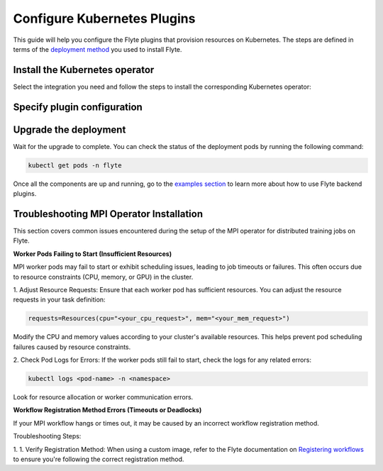 .. _deployment-plugin-setup-k8s:

Configure Kubernetes Plugins
============================

.. tags:: Kubernetes, Integration, Spark, AWS, GCP, Advanced

This guide will help you configure the Flyte plugins that provision resources on Kubernetes.
The steps are defined in terms of the `deployment method <https://docs.flyte.org/en/latest/deployment/deployment/index.html#flyte-deployment-paths>`__ you used to install Flyte.

Install the Kubernetes operator
-------------------------------

Select the integration you need and follow the steps to install the corresponding Kubernetes operator:

.. tabs::

  .. group-tab:: PyTorch/TensorFlow/MPI

    1. Install the `Kubeflow training-operator <https://github.com/kubeflow/training-operator?tab=readme-ov-file#stable-release>`__ (Please install the stable release):

    .. code-block:: bash

      kubectl apply -k "github.com/kubeflow/training-operator/manifests/overlays/standalone?ref=v1.7.0"

    **Optional: Using a gang scheduler**

    To address potential issues with worker pods of distributed training jobs being scheduled at different times
    due to resource constraints, you can opt for a gang scheduler. This ensures that all worker pods are scheduled
    simultaneously, reducing the likelihood of job failures caused by timeout errors.

    To enable gang scheduling for the ``training-operator``:

    a. Select a second scheduler from
    `Kubernetes scheduler plugins with co-scheduling <https://www.kubeflow.org/docs/components/training/user-guides/job-scheduling/#running-jobs-with-gang-scheduling>`__
    or `Apache YuniKorn <https://yunikorn.apache.org/docs/next/user_guide/workloads/run_tf/>`__ .

    b. Configure a Flyte ``PodTemplate`` to use the gang scheduler for your Tasks:

    **K8s scheduler plugins with co-scheduling**

    .. code-block:: yaml

        template:
          spec:
            schedulerName: "scheduler-plugins-scheduler"

    **Apache Yunikorn**

    .. code-block:: yaml

          template:
            metadata:
              annotations:
                yunikorn.apache.org/task-group-name: ""
                yunikorn.apache.org/task-groups: ""
                yunikorn.apache.org/schedulingPolicyParameters: ""


    See :ref:`deployment-configuration-general` for more information about Pod templates in Flyte.
    You can set the scheduler name in the Pod template passed to the ``@task`` decorator. However, to prevent the
    two different schedulers from competing for resources, we recommend setting the scheduler name in the pod template
    in the ``flyte`` namespace which is applied to all tasks. Non distributed training tasks can be scheduled by the
    gang scheduler as well.

  .. group-tab:: Ray

    To add the Kuberay Helm repo, run the following command:

    .. code-block:: bash

       helm repo add kuberay https://ray-project.github.io/kuberay-helm/

    To install the Kuberay operator, run the following command:

    .. code-block:: bash

       helm install kuberay-operator kuberay/kuberay-operator --namespace ray-system --version 1.1.0 --create-namespace

  .. group-tab:: Spark

    To add the Spark Helm repository, run the following commands:

    .. code-block:: bash

       helm repo add spark-operator https://kubeflow.github.io/spark-operator

    To install the Spark operator, run the following command:

    .. code-block:: bash

       helm install spark-operator spark-operator/spark-operator --namespace spark-operator --create-namespace

  .. group-tab:: Dask

    To add the Dask Helm repository, run the following command:

    .. code-block:: bash

       helm repo add dask https://helm.dask.org

    To install the Dask operator, run the following command:

    .. code-block:: bash

       helm install dask-operator dask/dask-kubernetes-operator --namespace dask-operator --create-namespace

Specify plugin configuration
----------------------------

.. tabs::

  .. group-tab:: PyTorch

    .. tabs::

      .. group-tab:: Flyte binary

        Create a file named ``values-override.yaml`` and add the following config to it:

        .. code-block:: yaml
          :emphasize-lines: 9,13

          configuration:
            inline:
              tasks:
                task-plugins:
                  enabled-plugins:
                    - container
                    - sidecar
                    - k8s-array
                    - pytorch
                  default-for-task-types:
                    - container: container
                    - container_array: k8s-array
                    - pytorch: pytorch

      .. group-tab:: Flyte core

        Create a file named ``values-override.yaml`` and add the following config to it:

        .. code-block:: yaml
          :emphasize-lines: 9,14

          configmap:
            enabled_plugins:
              tasks:
                task-plugins:
                  enabled-plugins:
                    - container
                    - sidecar
                    - k8s-array
                    - pytorch
                  default-for-task-types:
                    container: container
                    sidecar: sidecar
                    container_array: k8s-array
                    pytorch: pytorch

  .. group-tab:: TensorFlow

    .. tabs::

      .. group-tab:: Flyte binary

        Create a file named ``values-override.yaml`` and add the following config to it:

        .. code-block:: yaml
          :emphasize-lines: 9,13

          configuration:
            inline:
              tasks:
                task-plugins:
                  enabled-plugins:
                    - container
                    - sidecar
                    - k8s-array
                    - tensorflow
                  default-for-task-types:
                    - container: container
                    - container_array: k8s-array
                    - tensorflow: tensorflow

      .. group-tab:: Flyte core

        Create a file named ``values-override.yaml`` and add the following config to it:

        .. code-block:: yaml

          configmap:
            enabled_plugins:
              tasks:
                task-plugins:
                  enabled-plugins:
                    - container
                    - sidecar
                    - k8s-array
                    - tensorflow
                  default-for-task-types:
                    container: container
                    sidecar: sidecar
                    container_array: k8s-array
                    tensorflow: tensorflow

  .. group-tab:: MPI

    .. tabs::

      .. group-tab:: Flyte binary

       Create a file named ``values-override.yaml`` and add the following config to it:

        .. code-block:: yaml
          :emphasize-lines: 9,13

          configuration:
            inline:
              tasks:
                task-plugins:
                  enabled-plugins:
                    - container
                    - sidecar
                    - k8s-array
                    - mpi
                  default-for-task-types:
                    - container: container
                    - container_array: k8s-array
                    - mpi: mpi

      .. group-tab:: Flyte core

        Create a file named ``values-override.yaml`` and add the following config to it:

        .. code-block:: yaml

          configmap:
            enabled_plugins:
              tasks:
                task-plugins:
                  enabled-plugins:
                    - container
                    - sidecar
                    - k8s-array
                    - mpi
                  default-for-task-types:
                    container: container
                    sidecar: sidecar
                    container_array: k8s-array
                    mpi: mpi

  .. group-tab:: Ray

    .. tabs::

      .. group-tab:: Flyte binary

        Create a file named ``values-override.yaml`` and add the following config to it:

        .. code-block:: yaml

           configuration:
             inline:
               tasks:
                 task-plugins:
                   enabled-plugins:
                     - container
                     - sidecar
                     - k8s-array
                     - ray
                   default-for-task-types:
                     - container: container
                     - container_array: k8s-array
                     - ray: ray
               plugins:
                ray:
                  // Shutdown Ray cluster after 1 hour of inactivity
                  ttlSecondsAfterFinished: 3600

      .. group-tab:: Flyte core

        Create a file named ``values-override.yaml`` and add the following config to it:

        .. code-block:: yaml
          :emphasize-lines: 9,14

          configmap:
            enabled_plugins:
              tasks:
                task-plugins:
                  enabled-plugins:
                    - container
                    - sidecar
                    - k8s-array
                    - ray
                  default-for-task-types:
                    container: container
                    sidecar: sidecar
                    container_array: k8s-array
                    ray: ray
              plugins:
                ray:
                  // Shutdown Ray cluster after 1 hour of inactivity
                  ttlSecondsAfterFinished: 3600

  .. group-tab:: Spark

      .. tabs::

        .. group-tab:: flyte-binary

          .. tabs::

            .. group-tab:: AWS

              Create a file named ``values-override.yaml`` and add the following config to it:

                .. code-block:: yaml

                  configuration:
                    inline:
                      tasks:
                        task-plugins:
                          enabled-plugins:
                            - container
                            - sidecar
                            - k8s-array
                            - spark
                          default-for-task-types:
                            - container: container
                            - container_array: k8s-array
                            - spark: spark
                      cluster_resources:
                        - production:
                          - defaultIamRole:
                              value: <FLYTE_IAM_USER_ARN>
                        - staging:
                          - defaultIamRole:
                              value: <FLYTE_IAM_USER_ARN>
                        - development:
                          - defaultIamRole:
                              value: <FLYTE_IAM_USER_ARN>
                      plugins:
                        spark:
                        # Edit the Spark configuration as you see fit
                          spark-config-default:
                            - spark.driver.cores: "1"
                            - spark.hadoop.fs.s3a.aws.credentials.provider: "com.amazonaws.auth.DefaultAWSCredentialsProviderChain"
                            - spark.kubernetes.allocation.batch.size: "50"
                            - spark.hadoop.fs.s3a.acl.default: "BucketOwnerFullControl"
                            - spark.hadoop.fs.s3n.impl: "org.apache.hadoop.fs.s3a.S3AFileSystem"
                            - spark.hadoop.fs.AbstractFileSystem.s3n.impl: "org.apache.hadoop.fs.s3a.S3A"
                            - spark.hadoop.fs.s3.impl: "org.apache.hadoop.fs.s3a.S3AFileSystem"
                            - spark.hadoop.fs.AbstractFileSystem.s3.impl: "org.apache.hadoop.fs.s3a.S3A"
                            - spark.hadoop.fs.s3a.impl: "org.apache.hadoop.fs.s3a.S3AFileSystem"
                            - spark.hadoop.fs.AbstractFileSystem.s3a.impl: "org.apache.hadoop.fs.s3a.S3A"
                            - spark.network.timeout: 600s
                            - spark.executorEnv.KUBERNETES_REQUEST_TIMEOUT: 100000
                            - spark.executor.heartbeatInterval: 60s
                  clusterResourceTemplates:
                    inline:
                      #This section automates the creation of the project-domain namespaces
                      - key: aa_namespace
                        value: |
                          apiVersion: v1
                          kind: Namespace
                          metadata:
                            name: {{ namespace }}
                          spec:
                            finalizers:
                            - kubernetes
                      # This block performs the automated annotation of KSAs across all project-domain namespaces
                      - key: ab_service_account
                        value: |
                          apiVersion: v1
                          kind: ServiceAccount
                          metadata:
                            name: default
                            namespace: '{{ namespace }}'
                            annotations:
                              eks.amazonaws.com/role-arn: '{{ defaultIamRole }}'
                      - key: ac_spark_role
                        value: |
                          apiVersion: rbac.authorization.k8s.io/v1
                          kind: Role
                          metadata:
                            name: spark-role
                            namespace: "{{ namespace }}"
                          rules:
                          - apiGroups: ["*"]
                            resources:
                            - pods
                            verbs:
                            - '*'
                          - apiGroups: ["*"]
                            resources:
                            - services
                            verbs:
                            - '*'
                          - apiGroups: ["*"]
                            resources:
                            - configmaps
                            verbs:
                            - '*'
                          - apiGroups: ["*"]
                            resources:
                            - persistentvolumeclaims
                            verbs:
                            - "*"
                      - key: ad_spark_service_account
                        value: |
                          apiVersion: v1
                          kind: ServiceAccount
                          metadata:
                            name: spark
                            namespace: "{{ namespace }}"
                            annotations:
                              eks.amazonaws.com/role-arn: '{{ defaultIamRole }}'
                      - key: ae_spark_role_binding
                        value: |
                          apiVersion: rbac.authorization.k8s.io/v1
                          kind: RoleBinding
                          metadata:
                            name: spark-role-binding
                            namespace: "{{ namespace }}"
                          roleRef:
                            apiGroup: rbac.authorization.k8s.io
                            kind: Role
                            name: spark-role
                          subjects:
                            - kind: ServiceAccount
                              name: spark
                              namespace: "{{ namespace }}"

              2. (Optional) The Spark operator supports Kubernetes ResourceQuota enforcement. If you plan to use it,
                 set `per-Task resource requests <https://docs.flyte.org/en/latest/user_guide/productionizing/customizing_task_resources.html#customizing-task-resources>`__ that fit into the quota for each project-namespace. A Task without resource requests
                 or limits will be rejected by the K8s scheduler as described `in the Kubernetes docs <https://kubernetes.io/docs/concepts/policy/resource-quotas/>`__.
                 The following is a sample configuration you can add to your Helm chart values, adjusting the resources to match your needs:

                 .. code-block:: yaml

                    customData:
                      - production:
                          - projectQuotaCpu:
                              value: "5"
                          - projectQuotaMemory:
                              value: "4000Mi"
                      - staging:
                          - projectQuotaCpu:
                              value: "2"
                          - projectQuotaMemory:
                              value: "3000Mi"
                      - development:
                          - projectQuotaCpu:
                              value: "4"
                          - projectQuotaMemory:
                              value: "3000Mi"

                Plus an additional Cluster Resource template to automate the creation of the ``ResourceQuota``:

                .. code-block:: yaml

                    templates:
                      - key: ab_project_resource_quota
                        value: |
                          apiVersion: v1
                          kind: ResourceQuota
                          metadata:
                            name: project-quota
                            namespace: {{ namespace }}
                          spec:
                            hard:
                              limits.cpu: {{ projectQuotaCpu }}
                              limits.memory: {{ projectQuotaMemory }}

            .. group-tab:: GCP

              .. note::

                Check out the `reference implementation for GCP <https://github.com/unionai-oss/deploy-flyte/blob/main/environments/gcp/flyte-core/README.md>`__ for information on how all the Flyte prerequisites are configured.

              Create a file named ``values-override.yaml`` and add the following config to it:

              .. code-block:: yaml

                   configuration:
                    inline:
                      tasks:
                        task-plugins:
                          enabled-plugins:
                            - container
                            - sidecar
                            - k8s-array
                            - spark
                          default-for-task-types:
                            - container: container
                            - container_array: k8s-array
                            - spark: spark
                      cluster_resources:
                        - production:
                          - gsa:
                              value: <GoogleServiceAccount-EMAIL>
                        - staging:
                          - gsa:
                              value: <GoogleServiceAccount-EMAIL>
                        - development:
                          - gsa:
                              value: <GoogleServiceAccount-EMAIL>
                      plugins:
                        spark:
                        # Edit the Spark configuration as you see fit
                          spark-config-default:
                            - spark.eventLog.enabled: "true"
                            - spark.eventLog.dir: "{{ .Values.userSettings.bucketName }}/spark-events"
                            - spark.driver.cores: "1"
                            - spark.executorEnv.HTTP2_DISABLE: "true"
                            - spark.hadoop.fs.AbstractFileSystem.gs.impl: com.google.cloud.hadoop.fs.gcs.GoogleHadoopFS
                            - spark.kubernetes.allocation.batch.size: "50"
                            - spark.kubernetes.driverEnv.HTTP2_DISABLE: "true"
                            - spark.network.timeout: 600s
                            - spark.executorEnv.KUBERNETES_REQUEST_TIMEOUT: 100000
                            - spark.executor.heartbeatInterval: 60s

                  clusterResourceTemplates:
                    inline:
                      #This section automates the creation of the project-domain namespaces
                      - key: aa_namespace
                        value: |
                          apiVersion: v1
                          kind: Namespace
                          metadata:
                            name: {{ namespace }}
                          spec:
                            finalizers:
                            - kubernetes
                      # This block performs the automated annotation of KSAs across all project-domain namespaces
                      - key: ab_service_account
                        value: |
                          apiVersion: v1
                          kind: ServiceAccount
                          metadata:
                            name: default
                            namespace: '{{ namespace }}'
                            annotations:
                              iam.gke.io/gcp-service-account: {{ gsa }}
                      - key: ac_spark_role
                        value: |
                          apiVersion: rbac.authorization.k8s.io/v1
                          kind: Role
                          metadata:
                            name: spark-role
                            namespace: "{{ namespace }}"
                          rules:
                          - apiGroups: ["*"]
                            resources:
                            - pods
                            verbs:
                            - '*'
                          - apiGroups: ["*"]
                            resources:
                            - services
                            verbs:
                            - '*'
                          - apiGroups: ["*"]
                            resources:
                            - configmaps
                            verbs:
                            - '*'
                          - apiGroups: ["*"]
                            resources:
                            - persistentvolumeclaims
                            verbs:
                            - "*"
                      - key: ad_spark_service_account
                        value: |
                          apiVersion: v1
                          kind: ServiceAccount
                          metadata:
                            name: spark
                            namespace: "{{ namespace }}"
                            annotations:
                              iam.gke.io/gcp-service-account: {{ gsa }}
                      - key: ae_spark_role_binding
                        value: |
                          apiVersion: rbac.authorization.k8s.io/v1
                          kind: RoleBinding
                          metadata:
                            name: spark-role-binding
                            namespace: "{{ namespace }}"
                          roleRef:
                            apiGroup: rbac.authorization.k8s.io
                            kind: Role
                            name: spark-role
                          subjects:
                            - kind: ServiceAccount
                              name: spark
                              namespace: "{{ namespace }}"

        .. group-tab:: flyte-core

          .. tabs::

            .. group-tab:: AWS

              Create a file named ``values-override.yaml`` and add the following config to it:

              .. code-block:: yaml

                configmap:
                  enabled_plugins:
                    tasks:
                      task-plugins:
                        enabled-plugins:
                          - container
                          - sidecar
                          - k8s-array
                          - spark
                        default-for-task-types:
                          container: container
                          sidecar: sidecar
                          container_array: k8s-array
                          spark: spark
                cluster_resource_manager:
                  enabled: true
                  standalone_deploy: false
                  # -- Resource templates that should be applied
                  templates:
                    # -- Template for namespaces resources
                    - key: aa_namespace
                      value: |
                        apiVersion: v1
                        kind: Namespace
                        metadata:
                          name: {{ namespace }}
                        spec:
                          finalizers:
                          - kubernetes
                    - key: ac_spark_role
                      value: |
                        apiVersion: rbac.authorization.k8s.io/v1beta1
                        kind: Role
                        metadata:
                          name: spark-role
                          namespace: {{ namespace }}
                        rules:
                        - apiGroups: ["*"]
                          resources:
                          - pods
                          verbs:
                          - '*'
                        - apiGroups: ["*"]
                          resources:
                          - services
                          verbs:
                          - '*'
                        - apiGroups: ["*"]
                          resources:
                          - configmaps
                          verbs:
                          - '*'
                        - apiGroups: ["*"]
                          resources:
                          - persistentvolumeclaims
                          verbs:
                          - "*"

                    - key: ad_spark_service_account
                      value: |
                        apiVersion: v1
                        kind: ServiceAccount
                        metadata:
                          name: spark
                          namespace: {{ namespace }}

                    - key: ae_spark_role_binding
                      value: |
                        apiVersion: rbac.authorization.k8s.io/v1beta1
                        kind: RoleBinding
                        metadata:
                          name: spark-role-binding
                          namespace: {{ namespace }}
                        roleRef:
                          apiGroup: rbac.authorization.k8s.io
                          kind: Role
                          name: spark-role
                        subjects:
                        - kind: ServiceAccount
                          name: spark
                          namespace: {{ namespace }}

                sparkoperator:
                  enabled: true
                  plugin_config:
                    plugins:
                      spark:
                        # Edit the Spark configuration as you see fit
                        spark-config-default:
                          - spark.driver.cores: "1"
                          - spark.hadoop.fs.s3a.aws.credentials.provider: "com.amazonaws.auth.DefaultAWSCredentialsProviderChain"
                          - spark.kubernetes.allocation.batch.size: "50"
                          - spark.hadoop.fs.s3a.acl.default: "BucketOwnerFullControl"
                          - spark.hadoop.fs.s3n.impl: "org.apache.hadoop.fs.s3a.S3AFileSystem"
                          - spark.hadoop.fs.AbstractFileSystem.s3n.impl: "org.apache.hadoop.fs.s3a.S3A"
                          - spark.hadoop.fs.s3.impl: "org.apache.hadoop.fs.s3a.S3AFileSystem"
                          - spark.hadoop.fs.AbstractFileSystem.s3.impl: "org.apache.hadoop.fs.s3a.S3A"
                          - spark.hadoop.fs.s3a.impl: "org.apache.hadoop.fs.s3a.S3AFileSystem"
                          - spark.hadoop.fs.AbstractFileSystem.s3a.impl: "org.apache.hadoop.fs.s3a.S3A"
                          - spark.network.timeout: 600s
                          - spark.executorEnv.KUBERNETES_REQUEST_TIMEOUT: 100000
                          - spark.executor.heartbeatInterval: 60s

            .. group-tab:: GCP

              .. note::

                Check out the `reference implementation for GCP <https://github.com/unionai-oss/deploy-flyte/blob/main/environments/gcp/flyte-core/README.md>`__ for information on how all the Flyte prerequisites are configured.

              Create a file named ``values-override.yaml`` and add the following config to it:

              .. code-block:: yaml

                    enabled_plugins:
                      tasks:
                        task-plugins:
                          enabled-plugins:
                            - container
                            - sidecar
                            - k8s-array
                            - spark
                          default-for-task-types:
                            container: container
                            sidecar: sidecar
                            container_array: k8s-array
                            spark: spark
                    cluster_resource_manager:
                      enabled: true
                      standalone_deploy: false
                      config:
                        cluster_resources:
                          customData:
                          - production:
                              - gsa:
                              #This is the GSA that the Task Pods will use to access GCP resources.
                                  value: "<GoogleServiceAccount-email>"
                          - staging:
                              - gsa:
                                  value: "<GoogleServiceAccount-email>"
                          - development:
                              - gsa:
                                  value: "<GoogleServiceAccount-email>"
                      templates:
                        # -- Template for namespaces resources
                        - key: aa_namespace
                          value: |
                            apiVersion: v1
                            kind: Namespace
                            metadata:
                              name: {{ namespace }}
                            spec:
                              finalizers:
                              - kubernetes
                        # -- Patch default service account
                        - key: aab_default_service_account
                          value: |
                            apiVersion: v1
                            kind: ServiceAccount
                            metadata:
                              name: default
                              namespace: {{ namespace }}
                              annotations:
                                # Annotation needed for GCP Workload Identity to function
                                # https://cloud.google.com/kubernetes-engine/docs/how-to/workload-identity
                                iam.gke.io/gcp-service-account: {{ gsa }}
                        - key: ac_spark_role
                          value: |
                            apiVersion: rbac.authorization.k8s.io/v1
                            kind: Role
                            metadata:
                              name: spark-role
                              namespace: "{{ namespace }}"
                            rules:
                            - apiGroups: ["*"]
                              resources:
                              - pods
                              verbs:
                              - '*'
                            - apiGroups: ["*"]
                              resources:
                              - services
                              verbs:
                              - '*'
                            - apiGroups: ["*"]
                              resources:
                              - configmaps
                              verbs:
                              - '*'
                            - apiGroups: ["*"]
                              resources:
                              - persistentvolumeclaims
                              verbs:
                              - "*"
                        #While the Spark Helm chart creates a spark ServiceAccount, this template creates one
                        # on each project-domain namespace and annotates it with the GSA
                        #You should always run workflows with the Spark service account (eg pyflyte run --remote --service-account=spark ...)
                        - key: ad_spark_service_account
                          value: |
                            apiVersion: v1
                            kind: ServiceAccount
                            metadata:
                              name: spark
                              namespace: "{{ namespace }}"
                              annotations:
                                iam.gke.io/gcp-service-account: {{ gsa }}
                        - key: ae_spark_role_binding
                          value: |
                            apiVersion: rbac.authorization.k8s.io/v1
                            kind: RoleBinding
                            metadata:
                              name: spark-role-binding
                              namespace: "{{ namespace }}"
                            roleRef:
                              apiGroup: rbac.authorization.k8s.io
                              kind: Role
                              name: spark-role
                            subjects:
                              - kind: ServiceAccount
                                name: spark
                                namespace: "{{ namespace }}"
                    sparkoperator:
                    enabled: true
                    plugins:
                      spark:
                        spark-config-default:
                          - spark.eventLog.enabled: "true"
                          - spark.eventLog.dir: "{{ .Values.userSettings.bucketName }}/spark-events"
                          - spark.driver.cores: "1"
                          - spark.executorEnv.HTTP2_DISABLE: "true"
                          - spark.hadoop.fs.AbstractFileSystem.gs.impl: com.google.cloud.hadoop.fs.gcs.GoogleHadoopFS
                          - spark.kubernetes.allocation.batch.size: "50"
                          - spark.kubernetes.driverEnv.HTTP2_DISABLE: "true"
                          - spark.network.timeout: 600s
                          - spark.executorEnv.KUBERNETES_REQUEST_TIMEOUT: 100000
                          - spark.executor.heartbeatInterval: 60s

        .. group-tab:: flyte-sandbox

              If you installed the `flyte-sandbox <https://github.com/flyteorg/flyte/tree/master/charts/flyte-sandbox>`__ Helm chart to a K8s cluster, follow this section to configure the Spark plugin.
              Note that none of this configuration applies to the demo cluster that you spin up with ``flytectl demo start``.

              1. Create a file named ``values-override.yaml`` and add the following config to it:

              .. note::

                Within the flyte-binary block, the value of ``inline.storage.signedURL.stowConfigOverride.endpoint`` should be set to the corresponding node Hostname/IP on the MinIO pod if you are deploying on a Kubernetes cluster.

              .. code-block:: yaml

                flyte-binary:
                  nameOverride: flyte-sandbox
                  enabled: true
                  configuration:
                    database:
                      host: '{{ printf "%s-postgresql" .Release.Name | trunc 63 | trimSuffix "-" }}'
                      password: postgres
                    storage:
                      metadataContainer: my-s3-bucket
                      userDataContainer: my-s3-bucket
                      provider: s3
                      providerConfig:
                        s3:
                          disableSSL: true
                          v2Signing: true
                          endpoint: http://{{ printf "%s-minio" .Release.Name | trunc 63 | trimSuffix "-" }}.{{ .Release.Namespace }}:9000
                          authType: accesskey
                          accessKey: minio
                          secretKey: miniostorage
                    logging:
                      level: 5
                      plugins:
                        kubernetes:
                          enabled: true
                          templateUri: |-
                            http://localhost:30080/kubernetes-dashboard/#/log/{{.namespace }}/{{ .podName }}/pod?namespace={{ .namespace }}
                    inline:
                      task_resources:
                        defaults:
                          cpu: 500m
                          ephemeralStorage: 0
                          gpu: 0
                          memory: 1Gi
                        limits:
                          cpu: 0
                          ephemeralStorage: 0
                          gpu: 0
                          memory: 0
                      storage:
                        signedURL:
                          stowConfigOverride:
                            endpoint: http://localhost:30002
                      plugins:
                        k8s:
                          default-env-vars:
                            - FLYTE_AWS_ENDPOINT: http://{{ printf "%s-minio" .Release.Name | trunc 63 | trimSuffix "-" }}.{{ .Release.Namespace }}:9000
                            - FLYTE_AWS_ACCESS_KEY_ID: minio
                            - FLYTE_AWS_SECRET_ACCESS_KEY: miniostorage
                        spark:
                          spark-config-default:
                            - spark.driver.cores: "1"
                            - spark.hadoop.fs.s3a.aws.credentials.provider: "org.apache.hadoop.fs.s3a.SimpleAWSCredentialsProvider"
                            - spark.hadoop.fs.s3a.endpoint: http://{{ printf "%s-minio" .Release.Name | trunc 63 | trimSuffix "-" }}.{{ .Release.Namespace }}:9000
                            - spark.hadoop.fs.s3a.access.key: "minio"
                            - spark.hadoop.fs.s3a.secret.key: "miniostorage"
                            - spark.hadoop.fs.s3a.path.style.access: "true"
                            - spark.kubernetes.allocation.batch.size: "50"
                            - spark.hadoop.fs.s3a.acl.default: "BucketOwnerFullControl"
                            - spark.hadoop.fs.s3n.impl: "org.apache.hadoop.fs.s3a.S3AFileSystem"
                            - spark.hadoop.fs.AbstractFileSystem.s3n.impl: "org.apache.hadoop.fs.s3a.S3A"
                            - spark.hadoop.fs.s3.impl: "org.apache.hadoop.fs.s3a.S3AFileSystem"
                            - spark.hadoop.fs.AbstractFileSystem.s3.impl: "org.apache.hadoop.fs.s3a.S3A"
                            - spark.hadoop.fs.s3a.impl: "org.apache.hadoop.fs.s3a.S3AFileSystem"
                            - spark.hadoop.fs.AbstractFileSystem.s3a.impl: "org.apache.hadoop.fs.s3a.S3A"
                    inlineConfigMap: '{{ include "flyte-sandbox.configuration.inlineConfigMap" . }}'
                  clusterResourceTemplates:
                    inlineConfigMap: '{{ include "flyte-sandbox.clusterResourceTemplates.inlineConfigMap" . }}'
                  deployment:
                    image:
                      repository: flyte-binary
                      tag: sandbox
                      pullPolicy: Never
                    waitForDB:
                      image:
                        repository: bitnami/postgresql
                        tag: sandbox
                        pullPolicy: Never
                  rbac:
                    # This is strictly NOT RECOMMENDED in production clusters, and is only for use
                    # within local Flyte sandboxes.
                    # When using cluster resource templates to create additional namespaced roles,
                    # Flyte is required to have a superset of those permissions. To simplify
                    # experimenting with new backend plugins that require additional roles be created
                    # with cluster resource templates (e.g. Spark), we add the following:
                    extraRules:
                      - apiGroups:
                        - '*'
                        resources:
                        - '*'
                        verbs:
                        - '*'
                  enabled_plugins:
                    tasks:
                      task-plugins:
                        enabled-plugins:
                          - container
                          - sidecar
                          - k8s-array
                          - agent-service
                          - spark
                        default-for-task-types:
                          container: container
                          sidecar: sidecar
                          container_array: k8s-array
                          spark: spark

  .. group-tab:: Dask

    .. tabs::

      .. group-tab:: Flyte binary

        Create a file named ``values-override.yaml`` and add the following config to it:

        .. code-block:: yaml
          :emphasize-lines: 7,11

          tasks:
            task-plugins:
              enabled-plugins:
                - container
                - sidecar
                - k8s-array
                - dask
              default-for-task-types:
                - container: container
                - container_array: k8s-array
                - dask: dask

      .. group-tab:: Flyte core

        Create a file named ``values-override.yaml`` and add the following config to it:

        .. code-block:: yaml

          configmap:
            enabled_plugins:
              tasks:
                task-plugins:
                  enabled-plugins:
                    - container
                    - sidecar
                    - k8s-array
                    - dask
                  default-for-task-types:
                    container: container
                    sidecar: sidecar
                    container_array: k8s-array
                    dask: dask

Upgrade the deployment
----------------------

.. tabs::

  .. group-tab:: flyte-binary

    .. code-block:: bash

      helm upgrade <RELEASE_NAME> flyteorg/flyte-binary -n <YOUR_NAMESPACE> --values values-override.yaml

    Replace ``<RELEASE_NAME>`` with the name of your release (e.g., ``flyte-backend``),
    ``<YOUR_NAMESPACE>`` with the name of your namespace (e.g., ``flyte``).

  .. group-tab:: flyte-core

    .. code-block:: bash

      helm upgrade <RELEASE_NAME> flyte/flyte-core -n <YOUR_NAMESPACE> --values values-override.yaml

    Replace ``<RELEASE_NAME>`` with the name of your release (e.g., ``flyte``)
    and ``<YOUR_NAMESPACE>`` with the name of your namespace (e.g., ``flyte``).

Wait for the upgrade to complete. You can check the status of the deployment pods by running the following command:

.. code-block:: bash

  kubectl get pods -n flyte

Once all the components are up and running, go to the `examples section <https://docs.flyte.org/en/latest/flytesnacks/integrations.html#native-backend-plugins>`__ to learn more about how to use Flyte backend plugins.

Troubleshooting MPI Operator Installation
-----------------------------------------

This section covers common issues encountered during the setup of the MPI operator for distributed training jobs on Flyte.

**Worker Pods Failing to Start (Insufficient Resources)**

MPI worker pods may fail to start or exhibit scheduling issues, leading to job timeouts or failures. This often occurs due to resource constraints (CPU, memory, or GPU) in the cluster.

1. Adjust Resource Requests:
Ensure that each worker pod has sufficient resources. You can adjust the resource requests in your task definition:

.. code-block:: bash

      requests=Resources(cpu="<your_cpu_request>", mem="<your_mem_request>")

Modify the CPU and memory values according to your cluster's available resources. This helps prevent pod scheduling failures caused by resource constraints.

2. Check Pod Logs for Errors:
If the worker pods still fail to start, check the logs for any related errors:

.. code-block:: bash

      kubectl logs <pod-name> -n <namespace>

Look for resource allocation or worker communication errors.

**Workflow Registration Method Errors (Timeouts or Deadlocks)**

If your MPI workflow hangs or times out, it may be caused by an incorrect workflow registration method.

Troubleshooting Steps:

1. 1.	Verify Registration Method:
When using a custom image, refer to the Flyte documentation on `Registering workflows <https://docs.flyte.org/en/latest/user_guide/flyte_fundamentals/registering_workflows.html#registration-patterns>`__ to ensure you're following the correct registration method.
